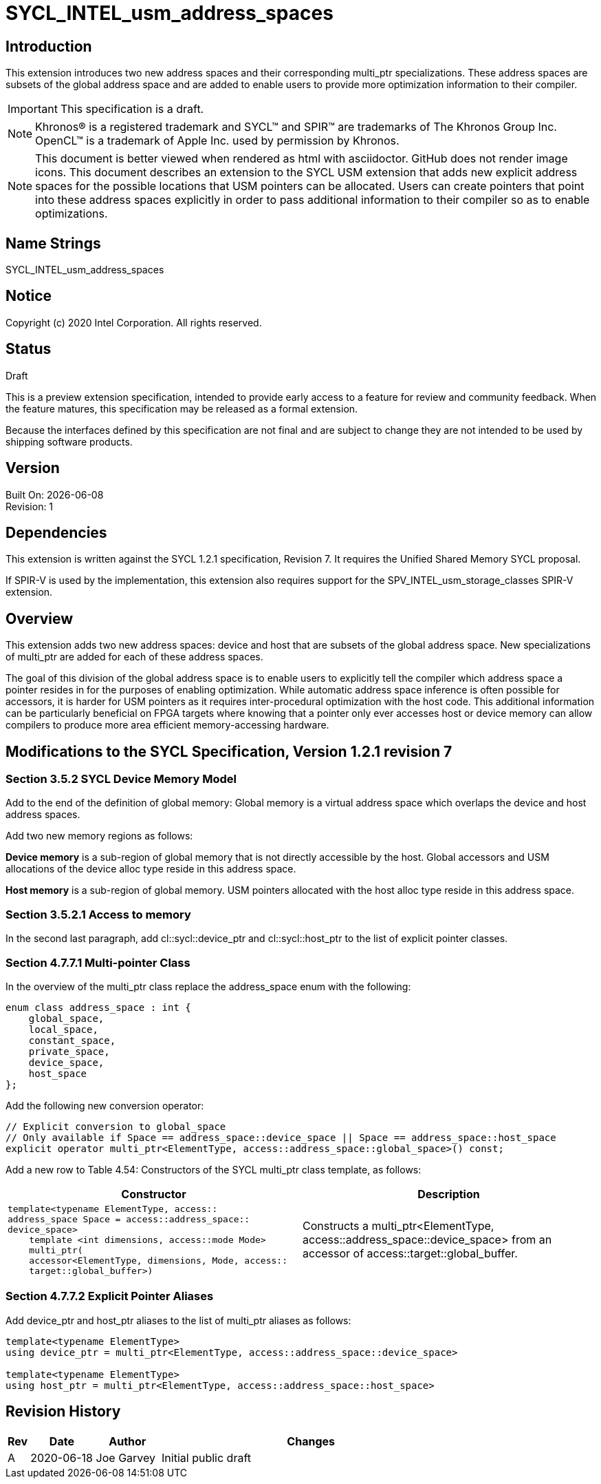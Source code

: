 = SYCL_INTEL_usm_address_spaces

== Introduction
This extension introduces two new address spaces and their corresponding multi_ptr specializations.  
These address spaces are subsets of the global address space and are added to enable users to provide more optimization information to their compiler.  

IMPORTANT: This specification is a draft.

NOTE: Khronos(R) is a registered trademark and SYCL(TM) and SPIR(TM) are trademarks of The Khronos Group Inc.  OpenCL(TM) is a trademark of Apple Inc. used by permission by Khronos.

NOTE: This document is better viewed when rendered as html with asciidoctor.  GitHub does not render image icons.
This document describes an extension to the SYCL USM extension that adds new explicit address spaces for the possible locations that USM pointers can be allocated.  Users can create pointers that point into these address spaces explicitly in order to pass additional information to their compiler so as to enable optimizations.  

== Name Strings
+SYCL_INTEL_usm_address_spaces+

== Notice
Copyright (c) 2020 Intel Corporation.  All rights reserved.

== Status

Draft

This is a preview extension specification, intended to provide early access to a feature for review and community feedback. When the feature matures, this specification may be released as a formal extension.

Because the interfaces defined by this specification are not final and are subject to change they are not intended to be used by shipping software products.

== Version

Built On: {docdate} +
Revision: 1

== Dependencies

This extension is written against the SYCL 1.2.1 specification, Revision 7.  It requires the Unified Shared Memory SYCL proposal.

If SPIR-V is used by the implementation, this extension also requires support for the SPV_INTEL_usm_storage_classes SPIR-V extension.

== Overview

This extension adds two new address spaces: device and host that are subsets of the global address space.  
New specializations of multi_ptr are added for each of these address spaces.  

The goal of this division of the global address space is to enable users to explicitly tell the compiler which address space a pointer resides in for the purposes of enabling optimization.  
While automatic address space inference is often possible for accessors, it is harder for USM pointers as it requires inter-procedural optimization with the host code.
This additional information can be particularly beneficial on FPGA targets where knowing that a pointer only ever accesses host or device memory can allow compilers to produce more area efficient memory-accessing hardware.  

== Modifications to the SYCL Specification, Version 1.2.1 revision 7

=== Section 3.5.2 SYCL Device Memory Model

Add to the end of the definition of global memory:
Global memory is a virtual address space which overlaps the device and host address spaces.  

Add two new memory regions as follows:

*Device memory* is a sub-region of global memory that is not directly accessible by the host.  Global accessors and USM allocations of the device alloc type reside in this address space.

*Host memory* is a sub-region of global memory.  USM pointers allocated with the host alloc type reside in this address space.  

=== Section 3.5.2.1 Access to memory

In the second last paragraph, add cl::sycl::device_ptr and cl::sycl::host_ptr to the list of explicit pointer classes.  

=== Section 4.7.7.1 Multi-pointer Class

In the overview of the multi_ptr class replace the address_space enum with the following:
```c++
enum class address_space : int {
    global_space,
    local_space,
    constant_space,
    private_space,
    device_space,
    host_space
};
```

Add the following new conversion operator:
```c++
// Explicit conversion to global_space
// Only available if Space == address_space::device_space || Space == address_space::host_space
explicit operator multi_ptr<ElementType, access::address_space::global_space>() const; 
```

Add a new row to Table 4.54: Constructors of the SYCL multi_ptr class template, as follows:

--
[options="header"]
|===
| Constructor | Description
a|
```c++
template<typename ElementType, access::
address_space Space = access::address_space::
device_space>
    template <int dimensions, access::mode Mode>
    multi_ptr(
    accessor<ElementType, dimensions, Mode, access::
    target::global_buffer>)
``` | Constructs a multi_ptr<ElementType, access::address_space::device_space> from an accessor of access::target::global_buffer.
|===
--

=== Section 4.7.7.2 Explicit Pointer Aliases

Add device_ptr and host_ptr aliases to the list of multi_ptr aliases as follows:
```c++
template<typename ElementType>
using device_ptr = multi_ptr<ElementType, access::address_space::device_space>

template<typename ElementType>
using host_ptr = multi_ptr<ElementType, access::address_space::host_space>
```

== Revision History

[cols="5,15,15,70"]
[grid="rows"]
[options="header"]
|========================================
|Rev|Date|Author|Changes
|A|2020-06-18|Joe Garvey|Initial public draft
|======================================== 
